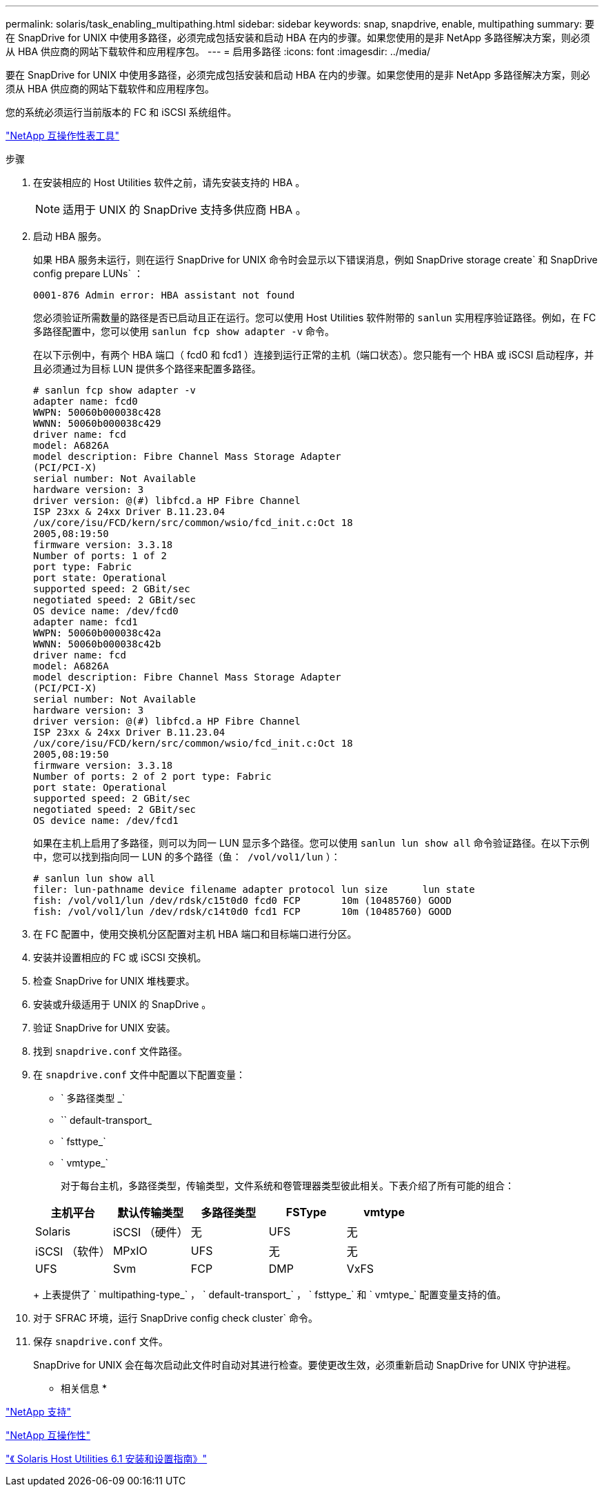 ---
permalink: solaris/task_enabling_multipathing.html 
sidebar: sidebar 
keywords: snap, snapdrive, enable, multipathing 
summary: 要在 SnapDrive for UNIX 中使用多路径，必须完成包括安装和启动 HBA 在内的步骤。如果您使用的是非 NetApp 多路径解决方案，则必须从 HBA 供应商的网站下载软件和应用程序包。 
---
= 启用多路径
:icons: font
:imagesdir: ../media/


[role="lead"]
要在 SnapDrive for UNIX 中使用多路径，必须完成包括安装和启动 HBA 在内的步骤。如果您使用的是非 NetApp 多路径解决方案，则必须从 HBA 供应商的网站下载软件和应用程序包。

您的系统必须运行当前版本的 FC 和 iSCSI 系统组件。

http://mysupport.netapp.com/matrix["NetApp 互操作性表工具"]

.步骤
. 在安装相应的 Host Utilities 软件之前，请先安装支持的 HBA 。
+

NOTE: 适用于 UNIX 的 SnapDrive 支持多供应商 HBA 。

. 启动 HBA 服务。
+
如果 HBA 服务未运行，则在运行 SnapDrive for UNIX 命令时会显示以下错误消息，例如 SnapDrive storage create` 和 SnapDrive config prepare LUNs` ：

+
[listing]
----
0001-876 Admin error: HBA assistant not found
----
+
您必须验证所需数量的路径是否已启动且正在运行。您可以使用 Host Utilities 软件附带的 `sanlun` 实用程序验证路径。例如，在 FC 多路径配置中，您可以使用 `sanlun fcp show adapter -v` 命令。

+
在以下示例中，有两个 HBA 端口（ fcd0 和 fcd1 ）连接到运行正常的主机（端口状态）。您只能有一个 HBA 或 iSCSI 启动程序，并且必须通过为目标 LUN 提供多个路径来配置多路径。

+
[listing]
----
# sanlun fcp show adapter -v
adapter name: fcd0
WWPN: 50060b000038c428
WWNN: 50060b000038c429
driver name: fcd
model: A6826A
model description: Fibre Channel Mass Storage Adapter
(PCI/PCI-X)
serial number: Not Available
hardware version: 3
driver version: @(#) libfcd.a HP Fibre Channel
ISP 23xx & 24xx Driver B.11.23.04
/ux/core/isu/FCD/kern/src/common/wsio/fcd_init.c:Oct 18
2005,08:19:50
firmware version: 3.3.18
Number of ports: 1 of 2
port type: Fabric
port state: Operational
supported speed: 2 GBit/sec
negotiated speed: 2 GBit/sec
OS device name: /dev/fcd0
adapter name: fcd1
WWPN: 50060b000038c42a
WWNN: 50060b000038c42b
driver name: fcd
model: A6826A
model description: Fibre Channel Mass Storage Adapter
(PCI/PCI-X)
serial number: Not Available
hardware version: 3
driver version: @(#) libfcd.a HP Fibre Channel
ISP 23xx & 24xx Driver B.11.23.04
/ux/core/isu/FCD/kern/src/common/wsio/fcd_init.c:Oct 18
2005,08:19:50
firmware version: 3.3.18
Number of ports: 2 of 2 port type: Fabric
port state: Operational
supported speed: 2 GBit/sec
negotiated speed: 2 GBit/sec
OS device name: /dev/fcd1
----
+
如果在主机上启用了多路径，则可以为同一 LUN 显示多个路径。您可以使用 `sanlun lun show all` 命令验证路径。在以下示例中，您可以找到指向同一 LUN 的多个路径（`鱼： /vol/vol1/lun` ）：

+
[listing]
----
# sanlun lun show all
filer: lun-pathname device filename adapter protocol lun size      lun state
fish: /vol/vol1/lun /dev/rdsk/c15t0d0 fcd0 FCP       10m (10485760) GOOD
fish: /vol/vol1/lun /dev/rdsk/c14t0d0 fcd1 FCP       10m (10485760) GOOD
----
. 在 FC 配置中，使用交换机分区配置对主机 HBA 端口和目标端口进行分区。
. 安装并设置相应的 FC 或 iSCSI 交换机。
. 检查 SnapDrive for UNIX 堆栈要求。
. 安装或升级适用于 UNIX 的 SnapDrive 。
. 验证 SnapDrive for UNIX 安装。
. 找到 `snapdrive.conf` 文件路径。
. 在 `snapdrive.conf` 文件中配置以下配置变量：
+
** ` 多路径类型 _`
** `` default-transport_
** ` fsttype_`
** ` vmtype_`
+
对于每台主机，多路径类型，传输类型，文件系统和卷管理器类型彼此相关。下表介绍了所有可能的组合：



+
|===
| 主机平台 | 默认传输类型 | 多路径类型 | FSType | vmtype 


 a| 
Solaris
 a| 
iSCSI （硬件）
 a| 
无
 a| 
UFS
 a| 
无



 a| 
iSCSI （软件）
 a| 
MPxIO
 a| 
UFS
 a| 
无



 a| 
无
 a| 
UFS
 a| 
Svm
 a| 
FCP



 a| 
DMP
 a| 
VxFS
 a| 
VxVM
 a| 
FCP

|===
+
上表提供了 ` multipathing-type_` ， ` default-transport_` ， ` fsttype_` 和 ` vmtype_` 配置变量支持的值。

. 对于 SFRAC 环境，运行 SnapDrive config check cluster` 命令。
. 保存 `snapdrive.conf` 文件。
+
SnapDrive for UNIX 会在每次启动此文件时自动对其进行检查。要使更改生效，必须重新启动 SnapDrive for UNIX 守护进程。



* 相关信息 *

http://mysupport.netapp.com["NetApp 支持"]

https://mysupport.netapp.com/NOW/products/interoperability["NetApp 互操作性"]

https://library.netapp.com/ecm/ecm_download_file/ECMP1148981["《 Solaris Host Utilities 6.1 安装和设置指南》"]

